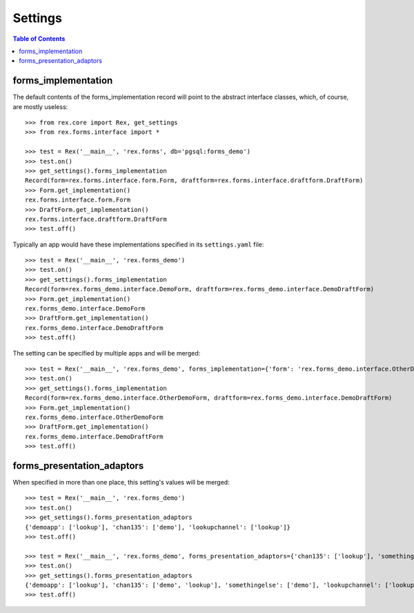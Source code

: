 ********
Settings
********

.. contents:: Table of Contents


forms_implementation
====================

The default contents of the forms_implementation record will point to the
abstract interface classes, which, of course, are mostly useless::

    >>> from rex.core import Rex, get_settings
    >>> from rex.forms.interface import *

    >>> test = Rex('__main__', 'rex.forms', db='pgsql:forms_demo')
    >>> test.on()
    >>> get_settings().forms_implementation
    Record(form=rex.forms.interface.form.Form, draftform=rex.forms.interface.draftform.DraftForm)
    >>> Form.get_implementation()
    rex.forms.interface.form.Form
    >>> DraftForm.get_implementation()
    rex.forms.interface.draftform.DraftForm
    >>> test.off()


Typically an app would have these implementations specified in its
``settings.yaml`` file::

    >>> test = Rex('__main__', 'rex.forms_demo')
    >>> test.on()
    >>> get_settings().forms_implementation
    Record(form=rex.forms_demo.interface.DemoForm, draftform=rex.forms_demo.interface.DemoDraftForm)
    >>> Form.get_implementation()
    rex.forms_demo.interface.DemoForm
    >>> DraftForm.get_implementation()
    rex.forms_demo.interface.DemoDraftForm
    >>> test.off()


The setting can be specified by multiple apps and will be merged::

    >>> test = Rex('__main__', 'rex.forms_demo', forms_implementation={'form': 'rex.forms_demo.interface.OtherDemoForm'})
    >>> test.on()
    >>> get_settings().forms_implementation
    Record(form=rex.forms_demo.interface.OtherDemoForm, draftform=rex.forms_demo.interface.DemoDraftForm)
    >>> Form.get_implementation()
    rex.forms_demo.interface.OtherDemoForm
    >>> DraftForm.get_implementation()
    rex.forms_demo.interface.DemoDraftForm
    >>> test.off()


forms_presentation_adaptors
===========================

When specified in more than one place, this setting's values will be merged::

    >>> test = Rex('__main__', 'rex.forms_demo')
    >>> test.on()
    >>> get_settings().forms_presentation_adaptors
    {'demoapp': ['lookup'], 'chan135': ['demo'], 'lookupchannel': ['lookup']}
    >>> test.off()

    >>> test = Rex('__main__', 'rex.forms_demo', forms_presentation_adaptors={'chan135': ['lookup'], 'somethingelse': ['demo']})
    >>> test.on()
    >>> get_settings().forms_presentation_adaptors
    {'demoapp': ['lookup'], 'chan135': ['demo', 'lookup'], 'somethingelse': ['demo'], 'lookupchannel': ['lookup']}
    >>> test.off()

